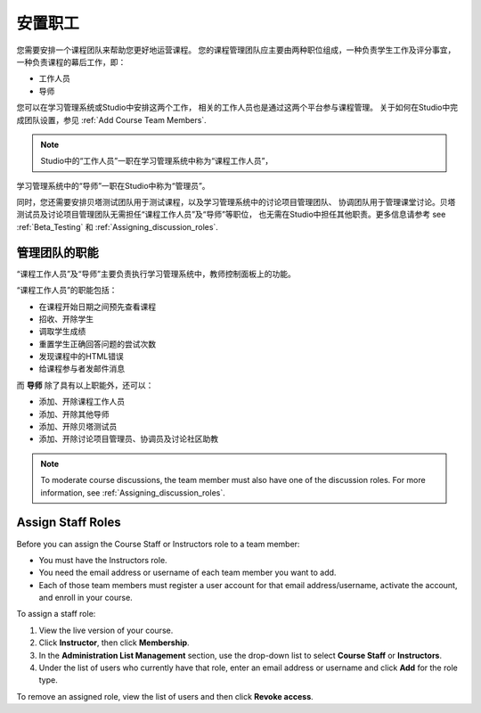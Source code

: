 .. _Course_Staffing:

##########################
安置职工
##########################

您需要安排一个课程团队来帮助您更好地运营课程。
您的课程管理团队应主要由两种职位组成，一种负责学生工作及评分事宜，
一种负责课程的幕后工作，即：

* 工作人员

* 导师

您可以在学习管理系统或Studio中安排这两个工作，
相关的工作人员也是通过这两个平台参与课程管理。
关于如何在Studio中完成团队设置，参见
:ref:`Add Course Team Members`.

.. note:: Studio中的“工作人员”一职在学习管理系统中称为“课程工作人员”，
学习管理系统中的“导师”一职在Studio中称为“管理员”。

同时，您还需要安排贝塔测试团队用于测试课程，以及学习管理系统中的讨论项目管理团队、
协调团队用于管理课堂讨论。贝塔测试员及讨论项目管理团队无需担任“课程工作人员”及“导师”等职位，
也无需在Studio中担任其他职责。更多信息请参考 see :ref:`Beta_Testing` 和
:ref:`Assigning_discussion_roles`.

****************************
管理团队的职能
****************************

“课程工作人员”及“导师”主要负责执行学习管理系统中，教师控制面板上的功能。

“课程工作人员”的职能包括：

* 在课程开始日期之间预先查看课程

* 招收、开除学生

* 调取学生成绩

* 重置学生正确回答问题的尝试次数

* 发现课程中的HTML错误

* 给课程参与者发邮件消息

而 **导师** 除了具有以上职能外，还可以：

* 添加、开除课程工作人员

* 添加、开除其他导师

* 添加、开除贝塔测试员

* 添加、开除讨论项目管理员、协调员及讨论社区助教

.. note:: To moderate course discussions, the team member must also have one 
 of the discussion roles. For more information, see
 :ref:`Assigning_discussion_roles`.

.. 12 Feb 14 Sarina: This all sounds right but there are other tasks (rescoring, etc) not mentioned. Probably worth nailing down what tasks can and cannot be done by a course staff.

**********************
Assign Staff Roles 
**********************

Before you can assign the Course Staff or Instructors role to a team member:

* You must have the Instructors role.

* You need the email address or username of each team member you want to add. 

* Each of those team members must register a user account for that email
  address/username, activate the account, and enroll in your course.

To assign a staff role:

#. View the live version of your course.

#. Click **Instructor**, then click **Membership**.

#. In the **Administration List Management** section, use the drop-down list to
   select **Course Staff** or **Instructors**.

#. Under the list of users who currently have that role, enter an email
   address or username and click **Add** for the role type.

To remove an assigned role, view the list of users and then click **Revoke
access**.

